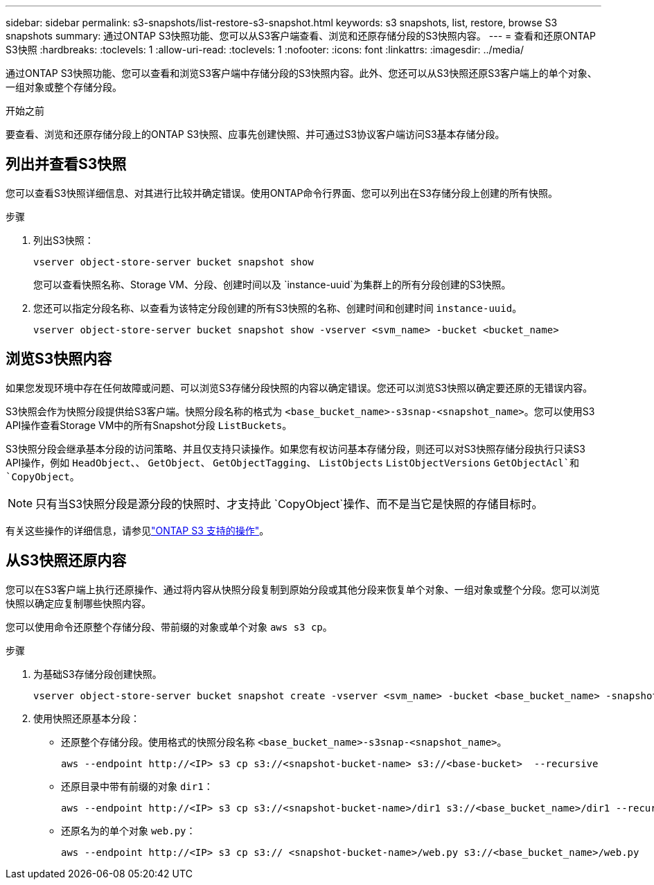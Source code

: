 ---
sidebar: sidebar 
permalink: s3-snapshots/list-restore-s3-snapshot.html 
keywords: s3 snapshots, list, restore, browse S3 snapshots 
summary: 通过ONTAP S3快照功能、您可以从S3客户端查看、浏览和还原存储分段的S3快照内容。 
---
= 查看和还原ONTAP S3快照
:hardbreaks:
:toclevels: 1
:allow-uri-read: 
:toclevels: 1
:nofooter: 
:icons: font
:linkattrs: 
:imagesdir: ../media/


[role="lead"]
通过ONTAP S3快照功能、您可以查看和浏览S3客户端中存储分段的S3快照内容。此外、您还可以从S3快照还原S3客户端上的单个对象、一组对象或整个存储分段。

.开始之前
要查看、浏览和还原存储分段上的ONTAP S3快照、应事先创建快照、并可通过S3协议客户端访问S3基本存储分段。



== 列出并查看S3快照

您可以查看S3快照详细信息、对其进行比较并确定错误。使用ONTAP命令行界面、您可以列出在S3存储分段上创建的所有快照。

.步骤
. 列出S3快照：
+
[listing]
----
vserver object-store-server bucket snapshot show
----
+
您可以查看快照名称、Storage VM、分段、创建时间以及 `instance-uuid`为集群上的所有分段创建的S3快照。

. 您还可以指定分段名称、以查看为该特定分段创建的所有S3快照的名称、创建时间和创建时间 `instance-uuid`。
+
[listing]
----
vserver object-store-server bucket snapshot show -vserver <svm_name> -bucket <bucket_name>
----




== 浏览S3快照内容

如果您发现环境中存在任何故障或问题、可以浏览S3存储分段快照的内容以确定错误。您还可以浏览S3快照以确定要还原的无错误内容。

S3快照会作为快照分段提供给S3客户端。快照分段名称的格式为 `<base_bucket_name>-s3snap-<snapshot_name>`。您可以使用S3 API操作查看Storage VM中的所有Snapshot分段 `ListBuckets`。

S3快照分段会继承基本分段的访问策略、并且仅支持只读操作。如果您有权访问基本存储分段，则还可以对S3快照存储分段执行只读S3 API操作，例如 `HeadObject`、、 `GetObject`、 `GetObjectTagging`、 `ListObjects` `ListObjectVersions` `GetObjectAcl`和 `CopyObject`。


NOTE: 只有当S3快照分段是源分段的快照时、才支持此 `CopyObject`操作、而不是当它是快照的存储目标时。

有关这些操作的详细信息，请参见link:../s3-config/ontap-s3-supported-actions-reference.html["ONTAP S3 支持的操作"]。



== 从S3快照还原内容

您可以在S3客户端上执行还原操作、通过将内容从快照分段复制到原始分段或其他分段来恢复单个对象、一组对象或整个分段。您可以浏览快照以确定应复制哪些快照内容。

您可以使用命令还原整个存储分段、带前缀的对象或单个对象 `aws s3 cp`。

.步骤
. 为基础S3存储分段创建快照。
+
[listing]
----
vserver object-store-server bucket snapshot create -vserver <svm_name> -bucket <base_bucket_name> -snapshot <snapshot_name>
----
. 使用快照还原基本分段：
+
** 还原整个存储分段。使用格式的快照分段名称 `<base_bucket_name>-s3snap-<snapshot_name>`。
+
[listing]
----
aws --endpoint http://<IP> s3 cp s3://<snapshot-bucket-name> s3://<base-bucket>  --recursive
----
** 还原目录中带有前缀的对象 `dir1`：
+
[listing]
----
aws --endpoint http://<IP> s3 cp s3://<snapshot-bucket-name>/dir1 s3://<base_bucket_name>/dir1 --recursive
----
** 还原名为的单个对象 `web.py`：
+
[listing]
----
aws --endpoint http://<IP> s3 cp s3:// <snapshot-bucket-name>/web.py s3://<base_bucket_name>/web.py
----




